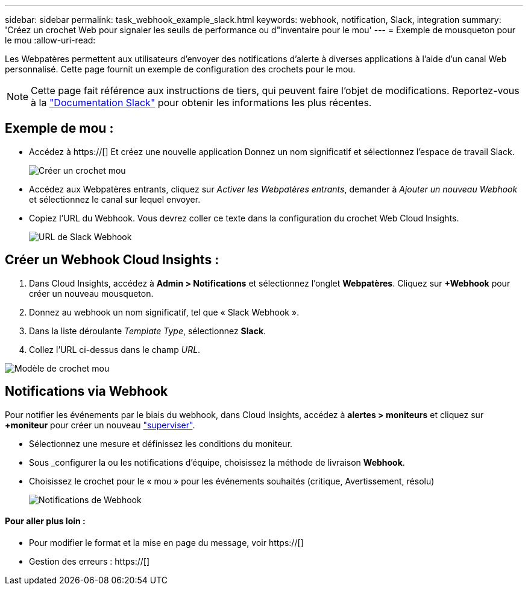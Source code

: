 ---
sidebar: sidebar 
permalink: task_webhook_example_slack.html 
keywords: webhook, notification, Slack, integration 
summary: 'Créez un crochet Web pour signaler les seuils de performance ou d"inventaire pour le mou' 
---
= Exemple de mousqueton pour le mou
:allow-uri-read: 


[role="lead"]
Les Webpatères permettent aux utilisateurs d'envoyer des notifications d'alerte à diverses applications à l'aide d'un canal Web personnalisé. Cette page fournit un exemple de configuration des crochets pour le mou.


NOTE: Cette page fait référence aux instructions de tiers, qui peuvent faire l'objet de modifications. Reportez-vous à la link:https://slack.com/help/articles/115005265063-Incoming-webhooks-for-Slack["Documentation Slack"] pour obtenir les informations les plus récentes.



== Exemple de mou :

* Accédez à https://[] Et créez une nouvelle application Donnez un nom significatif et sélectionnez l'espace de travail Slack.
+
image:Webhooks_Slack_Create_Webhook.png["Créer un crochet mou"]

* Accédez aux Webpatères entrants, cliquez sur _Activer les Webpatères entrants_, demander à _Ajouter un nouveau Webhook_ et sélectionnez le canal sur lequel envoyer.
* Copiez l'URL du Webhook. Vous devrez coller ce texte dans la configuration du crochet Web Cloud Insights.
+
image:Webhook_Slack_Config.jpg["URL de Slack Webhook"]





== Créer un Webhook Cloud Insights :

. Dans Cloud Insights, accédez à *Admin > Notifications* et sélectionnez l'onglet *Webpatères*. Cliquez sur *+Webhook* pour créer un nouveau mousqueton.
. Donnez au webhook un nom significatif, tel que « Slack Webhook ».
. Dans la liste déroulante _Template Type_, sélectionnez *Slack*.
. Collez l'URL ci-dessus dans le champ _URL_.


image:Webhooks-Slack_example.png["Modèle de crochet mou"]



== Notifications via Webhook

Pour notifier les événements par le biais du webhook, dans Cloud Insights, accédez à *alertes > moniteurs* et cliquez sur *+moniteur* pour créer un nouveau link:task_create_monitor.html["superviser"].

* Sélectionnez une mesure et définissez les conditions du moniteur.
* Sous _configurer la ou les notifications d'équipe, choisissez la méthode de livraison *Webhook*.
* Choisissez le crochet pour le « mou » pour les événements souhaités (critique, Avertissement, résolu)
+
image:Webhooks_Slack_Notifications.png["Notifications de Webhook"]





==== Pour aller plus loin :

* Pour modifier le format et la mise en page du message, voir https://[]
* Gestion des erreurs : https://[]

